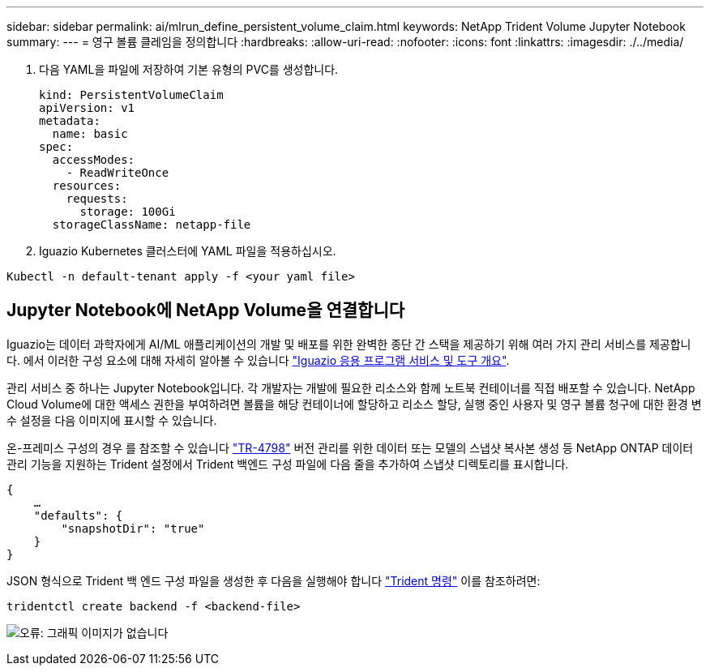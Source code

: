 ---
sidebar: sidebar 
permalink: ai/mlrun_define_persistent_volume_claim.html 
keywords: NetApp Trident Volume Jupyter Notebook 
summary:  
---
= 영구 볼륨 클레임을 정의합니다
:hardbreaks:
:allow-uri-read: 
:nofooter: 
:icons: font
:linkattrs: 
:imagesdir: ./../media/


[role="lead"]
. 다음 YAML을 파일에 저장하여 기본 유형의 PVC를 생성합니다.
+
....
kind: PersistentVolumeClaim
apiVersion: v1
metadata:
  name: basic
spec:
  accessModes:
    - ReadWriteOnce
  resources:
    requests:
      storage: 100Gi
  storageClassName: netapp-file
....
. Iguazio Kubernetes 클러스터에 YAML 파일을 적용하십시오.


....
Kubectl -n default-tenant apply -f <your yaml file>
....


== Jupyter Notebook에 NetApp Volume을 연결합니다

Iguazio는 데이터 과학자에게 AI/ML 애플리케이션의 개발 및 배포를 위한 완벽한 종단 간 스택을 제공하기 위해 여러 가지 관리 서비스를 제공합니다. 에서 이러한 구성 요소에 대해 자세히 알아볼 수 있습니다 https://www.iguazio.com/docs/intro/latest-release/ecosystem/app-services/["Iguazio 응용 프로그램 서비스 및 도구 개요"^].

관리 서비스 중 하나는 Jupyter Notebook입니다. 각 개발자는 개발에 필요한 리소스와 함께 노트북 컨테이너를 직접 배포할 수 있습니다. NetApp Cloud Volume에 대한 액세스 권한을 부여하려면 볼륨을 해당 컨테이너에 할당하고 리소스 할당, 실행 중인 사용자 및 영구 볼륨 청구에 대한 환경 변수 설정을 다음 이미지에 표시할 수 있습니다.

온-프레미스 구성의 경우 를 참조할 수 있습니다 https://www.netapp.com/us/media/tr-4798.pdf["TR-4798"^] 버전 관리를 위한 데이터 또는 모델의 스냅샷 복사본 생성 등 NetApp ONTAP 데이터 관리 기능을 지원하는 Trident 설정에서 Trident 백엔드 구성 파일에 다음 줄을 추가하여 스냅샷 디렉토리를 표시합니다.

....
{
    …
    "defaults": {
        "snapshotDir": "true"
    }
}
....
JSON 형식으로 Trident 백 엔드 구성 파일을 생성한 후 다음을 실행해야 합니다 https://netapp-trident.readthedocs.io/en/stable-v18.07/kubernetes/operations/tasks/backends.html["Trident 명령"^] 이를 참조하려면:

....
tridentctl create backend -f <backend-file>
....
image:mlrun_image11.png["오류: 그래픽 이미지가 없습니다"]
